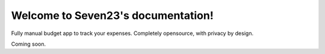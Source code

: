Welcome to Seven23's documentation!
################################

Fully manual budget app to track your expenses.
Completely opensource, with privacy by design.

Coming soon.